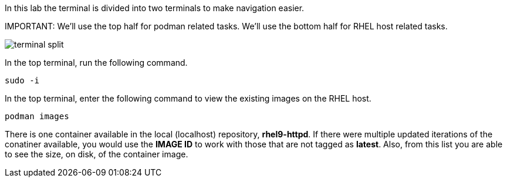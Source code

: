 In this lab the terminal is divided into two terminals to make navigation easier.

IMPORTANT:
We'll use the top half for podman related tasks. We'll use the bottom half for RHEL host related tasks.

image::terminal-split.png[]

In the top terminal, run the following command.

[source,bash,run]
----
sudo -i
----

In the top terminal, enter the following command to view the existing images on the RHEL
host.

[source,bash,run]
----
podman images
----

There is one container available in the local (localhost) repository,
*rhel9-httpd*. If there were multiple updated iterations of the
conatiner available, you would use the *IMAGE ID* to work with those
that are not tagged as *latest*. Also, from this list you are able to
see the size, on disk, of the container image.
